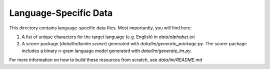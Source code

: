 Language-Specific Data
======================

This directory contains language-specific data files. Most importantly, you will find here:

1. A list of unique characters for the target language (e.g. English) in `data/alphabet.txt`

2. A scorer package (`data/lm/kenlm.scorer`) generated with `data/lm/generate_package.py`. The scorer package includes a binary n-gram language model generated with `data/lm/generate_lm.py`.

For more information on how to build these resources from scratch, see `data/lm/README.md`

